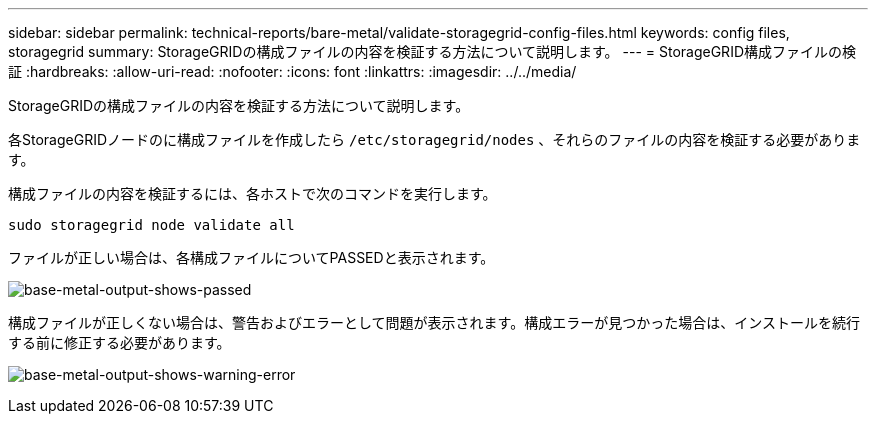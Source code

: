 ---
sidebar: sidebar 
permalink: technical-reports/bare-metal/validate-storagegrid-config-files.html 
keywords: config files, storagegrid 
summary: StorageGRIDの構成ファイルの内容を検証する方法について説明します。 
---
= StorageGRID構成ファイルの検証
:hardbreaks:
:allow-uri-read: 
:nofooter: 
:icons: font
:linkattrs: 
:imagesdir: ../../media/


[role="lead"]
StorageGRIDの構成ファイルの内容を検証する方法について説明します。

各StorageGRIDノードのに構成ファイルを作成したら `/etc/storagegrid/nodes` 、それらのファイルの内容を検証する必要があります。

構成ファイルの内容を検証するには、各ホストで次のコマンドを実行します。

[listing]
----
sudo storagegrid node validate all
----
ファイルが正しい場合は、各構成ファイルについてPASSEDと表示されます。

image:bare-metal/bare-metal-output-shows-passed.png["base-metal-output-shows-passed"]

構成ファイルが正しくない場合は、警告およびエラーとして問題が表示されます。構成エラーが見つかった場合は、インストールを続行する前に修正する必要があります。

image:bare-metal/bare-metal-output-shows-warning-error.png["base-metal-output-shows-warning-error"]
